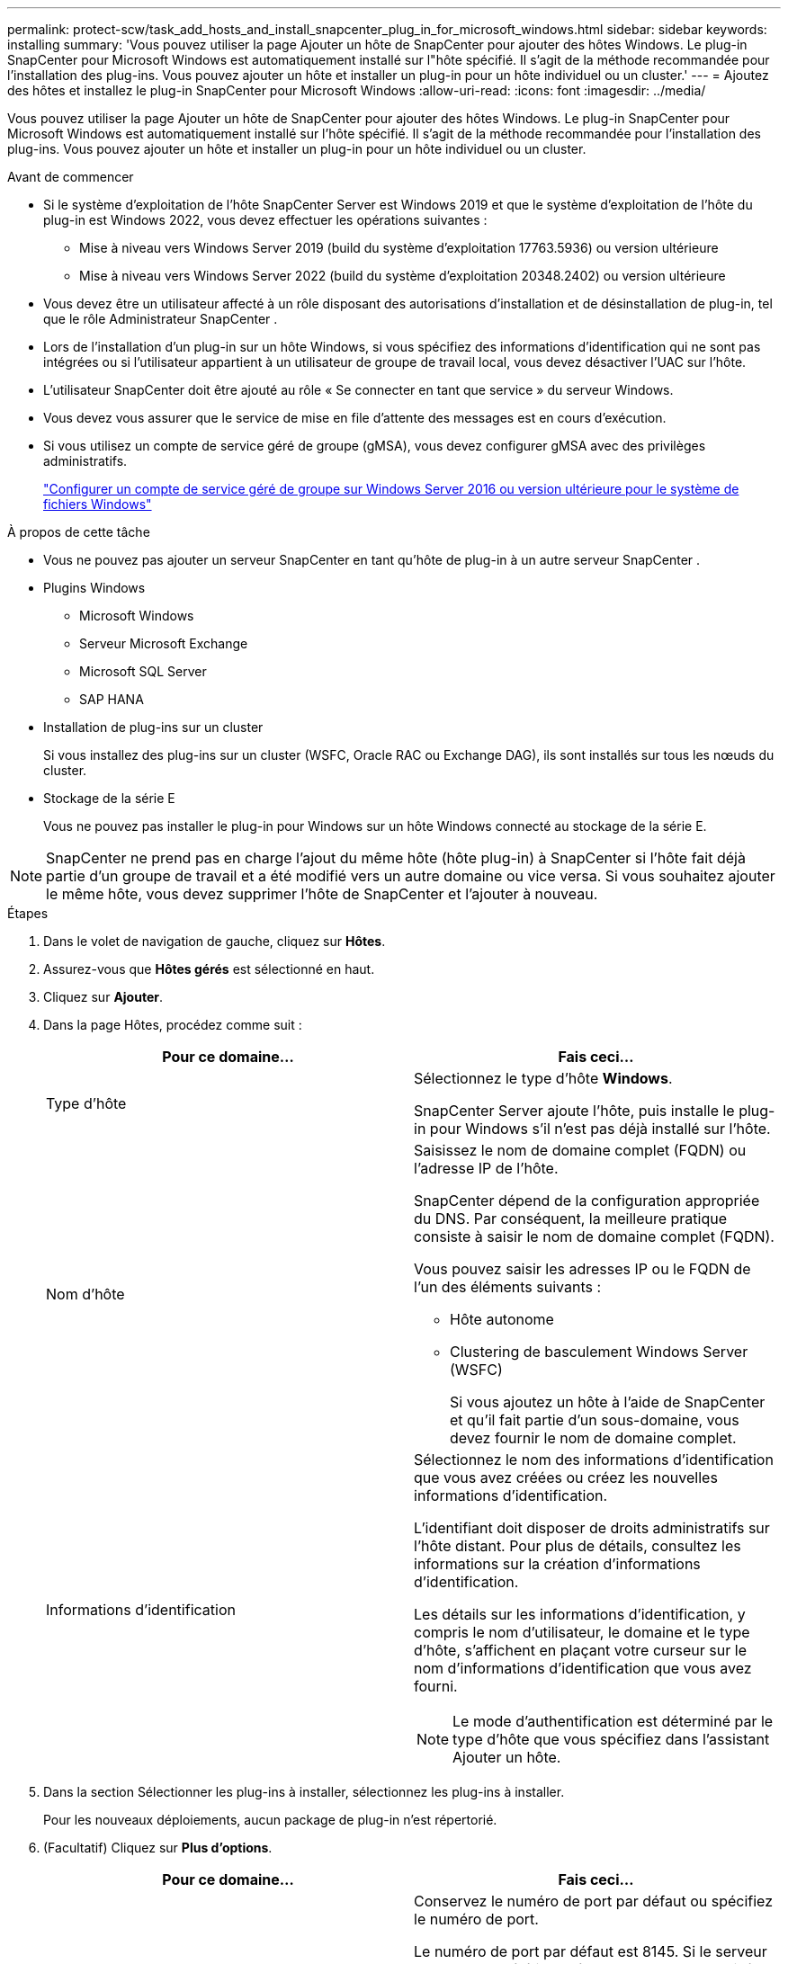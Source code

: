 ---
permalink: protect-scw/task_add_hosts_and_install_snapcenter_plug_in_for_microsoft_windows.html 
sidebar: sidebar 
keywords: installing 
summary: 'Vous pouvez utiliser la page Ajouter un hôte de SnapCenter pour ajouter des hôtes Windows.  Le plug-in SnapCenter pour Microsoft Windows est automatiquement installé sur l"hôte spécifié.  Il s’agit de la méthode recommandée pour l’installation des plug-ins.  Vous pouvez ajouter un hôte et installer un plug-in pour un hôte individuel ou un cluster.' 
---
= Ajoutez des hôtes et installez le plug-in SnapCenter pour Microsoft Windows
:allow-uri-read: 
:icons: font
:imagesdir: ../media/


[role="lead"]
Vous pouvez utiliser la page Ajouter un hôte de SnapCenter pour ajouter des hôtes Windows.  Le plug-in SnapCenter pour Microsoft Windows est automatiquement installé sur l'hôte spécifié.  Il s’agit de la méthode recommandée pour l’installation des plug-ins.  Vous pouvez ajouter un hôte et installer un plug-in pour un hôte individuel ou un cluster.

.Avant de commencer
* Si le système d'exploitation de l'hôte SnapCenter Server est Windows 2019 et que le système d'exploitation de l'hôte du plug-in est Windows 2022, vous devez effectuer les opérations suivantes :
+
** Mise à niveau vers Windows Server 2019 (build du système d'exploitation 17763.5936) ou version ultérieure
** Mise à niveau vers Windows Server 2022 (build du système d'exploitation 20348.2402) ou version ultérieure


* Vous devez être un utilisateur affecté à un rôle disposant des autorisations d'installation et de désinstallation de plug-in, tel que le rôle Administrateur SnapCenter .
* Lors de l'installation d'un plug-in sur un hôte Windows, si vous spécifiez des informations d'identification qui ne sont pas intégrées ou si l'utilisateur appartient à un utilisateur de groupe de travail local, vous devez désactiver l'UAC sur l'hôte.
* L'utilisateur SnapCenter doit être ajouté au rôle « Se connecter en tant que service » du serveur Windows.
* Vous devez vous assurer que le service de mise en file d'attente des messages est en cours d'exécution.
* Si vous utilisez un compte de service géré de groupe (gMSA), vous devez configurer gMSA avec des privilèges administratifs.
+
link:task_configure_gMSA_on_windows_server_2012_or_later.html["Configurer un compte de service géré de groupe sur Windows Server 2016 ou version ultérieure pour le système de fichiers Windows"]



.À propos de cette tâche
* Vous ne pouvez pas ajouter un serveur SnapCenter en tant qu’hôte de plug-in à un autre serveur SnapCenter .
* Plugins Windows
+
** Microsoft Windows
** Serveur Microsoft Exchange
** Microsoft SQL Server
** SAP HANA


* Installation de plug-ins sur un cluster
+
Si vous installez des plug-ins sur un cluster (WSFC, Oracle RAC ou Exchange DAG), ils sont installés sur tous les nœuds du cluster.

* Stockage de la série E
+
Vous ne pouvez pas installer le plug-in pour Windows sur un hôte Windows connecté au stockage de la série E.




NOTE: SnapCenter ne prend pas en charge l'ajout du même hôte (hôte plug-in) à SnapCenter si l'hôte fait déjà partie d'un groupe de travail et a été modifié vers un autre domaine ou vice versa.  Si vous souhaitez ajouter le même hôte, vous devez supprimer l’hôte de SnapCenter et l’ajouter à nouveau.

.Étapes
. Dans le volet de navigation de gauche, cliquez sur *Hôtes*.
. Assurez-vous que *Hôtes gérés* est sélectionné en haut.
. Cliquez sur *Ajouter*.
. Dans la page Hôtes, procédez comme suit :
+
|===
| Pour ce domaine... | Fais ceci... 


 a| 
Type d'hôte
 a| 
Sélectionnez le type d'hôte *Windows*.

SnapCenter Server ajoute l'hôte, puis installe le plug-in pour Windows s'il n'est pas déjà installé sur l'hôte.



 a| 
Nom d'hôte
 a| 
Saisissez le nom de domaine complet (FQDN) ou l'adresse IP de l'hôte.

SnapCenter dépend de la configuration appropriée du DNS.  Par conséquent, la meilleure pratique consiste à saisir le nom de domaine complet (FQDN).

Vous pouvez saisir les adresses IP ou le FQDN de l'un des éléments suivants :

** Hôte autonome
** Clustering de basculement Windows Server (WSFC)
+
Si vous ajoutez un hôte à l’aide de SnapCenter et qu’il fait partie d’un sous-domaine, vous devez fournir le nom de domaine complet.





 a| 
Informations d'identification
 a| 
Sélectionnez le nom des informations d’identification que vous avez créées ou créez les nouvelles informations d’identification.

L'identifiant doit disposer de droits administratifs sur l'hôte distant.  Pour plus de détails, consultez les informations sur la création d'informations d'identification.

Les détails sur les informations d'identification, y compris le nom d'utilisateur, le domaine et le type d'hôte, s'affichent en plaçant votre curseur sur le nom d'informations d'identification que vous avez fourni.


NOTE: Le mode d’authentification est déterminé par le type d’hôte que vous spécifiez dans l’assistant Ajouter un hôte.

|===
. Dans la section Sélectionner les plug-ins à installer, sélectionnez les plug-ins à installer.
+
Pour les nouveaux déploiements, aucun package de plug-in n'est répertorié.

. (Facultatif) Cliquez sur *Plus d'options*.
+
|===
| Pour ce domaine... | Fais ceci... 


 a| 
Port
 a| 
Conservez le numéro de port par défaut ou spécifiez le numéro de port.

Le numéro de port par défaut est 8145.  Si le serveur SnapCenter a été installé sur un port personnalisé, ce numéro de port sera affiché comme port par défaut.


NOTE: Si vous avez installé manuellement les plug-ins et spécifié un port personnalisé, vous devez spécifier le même port.  Sinon, l’opération échoue.



 a| 
Chemin d'installation
 a| 
Le chemin par défaut est C:\Program Files\ NetApp\ SnapCenter.

Vous pouvez éventuellement personnaliser le chemin.  Pour le package de plug-ins SnapCenter pour Windows, le chemin par défaut est C:\Program Files\ NetApp\ SnapCenter.  Cependant, si vous le souhaitez, vous pouvez personnaliser le chemin par défaut.



 a| 
Ajouter tous les hôtes du cluster
 a| 
Cochez cette case pour ajouter tous les nœuds de cluster dans un WSFC.



 a| 
Ignorer les vérifications de préinstallation
 a| 
Cochez cette case si vous avez déjà installé les plug-ins manuellement et que vous ne souhaitez pas valider si l'hôte répond aux exigences d'installation du plug-in.



 a| 
Utiliser un compte de service géré de groupe (gMSA) pour exécuter les services du plug-in
 a| 
Cochez cette case si vous souhaitez utiliser un compte de service géré de groupe (gMSA) pour exécuter les services de plug-in.

Fournissez le nom gMSA au format suivant : _domainName\accountName$_.


NOTE: gMSA sera utilisé comme compte de service de connexion uniquement pour le service SnapCenter Plug-in pour Windows.

|===
. Cliquez sur *Soumettre*.
+
Si vous n'avez pas coché la case « Ignorer les pré-vérifications », l'hôte est validé afin de vérifier s'il répond aux exigences d'installation du plug-in. L'espace disque, la RAM, la version de PowerShell, la version .NET et l'emplacement sont vérifiés par rapport aux exigences minimales.  Si les exigences minimales ne sont pas respectées, des messages d’erreur ou d’avertissement appropriés s’affichent.

+
Si l'erreur est liée à l'espace disque ou à la RAM, vous pouvez mettre à jour le fichier web.config situé à l'adresse `C:\Program Files\NetApp\SnapCenter` WebApp pour modifier les valeurs par défaut.  Si l’erreur est liée à d’autres paramètres, vous devez résoudre le problème.

+

NOTE: Dans une configuration HA, si vous mettez à jour le fichier web.config, vous devez mettre à jour le fichier sur les deux nœuds.

. Surveiller la progression de l'installation.

